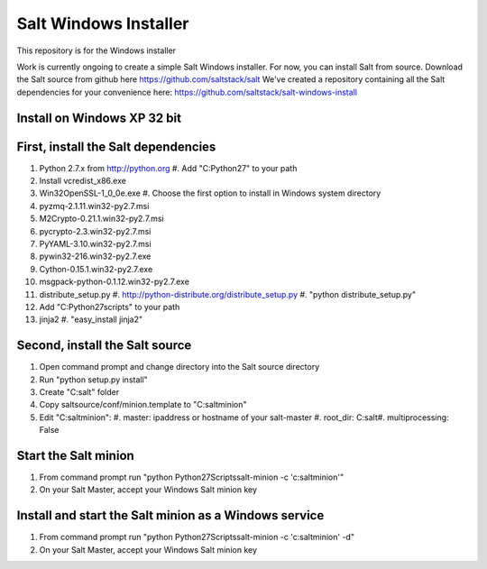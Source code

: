 ======================
Salt Windows Installer
======================

This repository is for the Windows installer

Work is currently ongoing to create a simple Salt Windows installer.
For now, you can install Salt from source.
Download the Salt source from github here https://github.com/saltstack/salt
We've created a repository containing all the Salt dependencies for your convenience here:   https://github.com/saltstack/salt-windows-install

Install on Windows XP 32 bit
----------------------------

First, install the Salt dependencies
------------------------------------

#.  Python 2.7.x from http://python.org
    #.  Add "C:\Python27" to your path
#.  Install vcredist_x86.exe
#.  Win32OpenSSL-1_0_0e.exe
    #.  Choose the first option to install in Windows system directory
#.  pyzmq-2.1.11.win32-py2.7.msi
#.  M2Crypto-0.21.1.win32-py2.7.msi
#.  pycrypto-2.3.win32-py2.7.msi
#.  PyYAML-3.10.win32-py2.7.msi
#.  pywin32-216.win32-py2.7.exe
#.  Cython-0.15.1.win32-py2.7.exe
#.  msgpack-python-0.1.12.win32-py2.7.exe
#.  distribute_setup.py
    #.  http://python-distribute.org/distribute_setup.py
    #.  "python distribute_setup.py"
#.  Add "C:\Python27\scripts" to your path
#.  jinja2
    #.  "easy_install jinja2"

Second, install the Salt source
-------------------------------

#.  Open command prompt and change directory into the Salt source directory
#.  Run "python setup.py install"
#.  Create "C:\salt" folder
#.  Copy saltsource/conf/minion.template to "C:\salt\minion"
#.  Edit "C:\salt\minion":
    #.  master: ipaddress or hostname of your salt-master
    #.  root_dir:  C:\salt\
    #.  multiprocessing: False

Start the Salt minion
---------------------

#.  From command prompt run "python \Python27\Scripts\salt-minion -c 'c:\salt\minion'"
#.  On your Salt Master, accept your Windows Salt minion key

Install and start the Salt minion as a Windows service
------------------------------------------------------

#.  From command prompt run "python \Python27\Scripts\salt-minion -c 'c:\salt\minion' -d"
#.  On your Salt Master, accept your Windows Salt minion key
